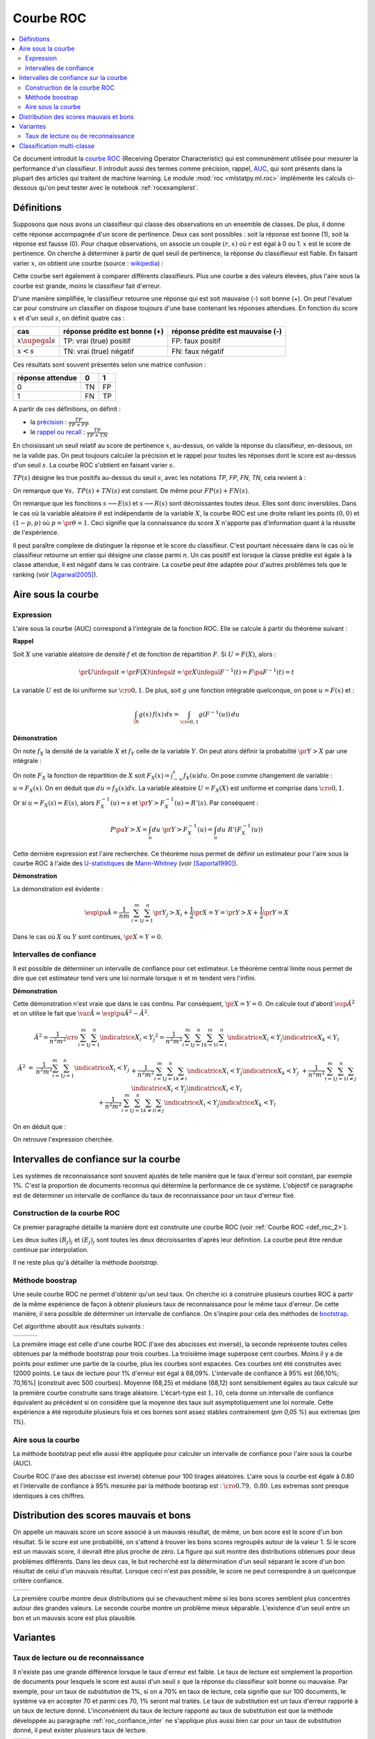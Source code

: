 
==========
Courbe ROC
==========

.. contents::
    :local:

.. index:: ROC

Ce document introduit la `courbe ROC <https://en.wikipedia.org/wiki/Receiver_operating_characteristic>`_
(Receiving Operator Characteristic) qui est communément utilisée pour mesurer 
la performance d'un classifieur. Il introduit aussi des termes comme précision, 
rappel, `AUC <https://en.wikipedia.org/wiki/Receiver_operating_characteristic#Area_under_the_curve>`_, 
qui sont présents dans la plupart des articles qui traitent de machine learning.
Le module :mod:`roc <mlstatpy.ml.roc>` implémente les calculs ci-dessous
qu'on peut tester avec le notebook :ref:`rocexamplerst`.


Définitions
===========


Supposons que nous avons un classifieur qui classe des observations en un ensemble de 
classes. De plus, il donne cette réponse accompagnée d'un score de pertinence. 
Deux cas sont possibles : soit la réponse est bonne (1), soit la réponse est fausse (0). 
Pour chaque observations, on associe un couple :math:`(r,x)` où :math:`r` est égal à 0 ou 1. 
:math:`x` est le score de pertinence. On cherche à déterminer à partir de quel 
seuil de pertinence, la réponse du classifieuur est fiable. 
En faisant varier :math:`x`, on obtient une courbe 
(source : `wikipedia <http://en.wikipedia.org/wiki/File:Roccurves.png>`_) :

.. image:: rocimg/Roccurves.png
    :width: 300

Cette courbe sert également à comparer différents classifieurs. 
Plus une courbe a des valeurs élevées, plus l'aire sous la courbe 
est grande, moins le classifieur fait d'erreur.


D'une manière simplifiée, le classifieur retourne une réponse qui est soit 
mauvaise (-) soit bonne (+). On peut l'évaluer car pour construire 
un classifier on dispose toujours d'une base contenant les réponses attendues. 
En fonction du score :math:`x` et d'un seuil :math:`s`, on définit quatre cas :

======================= =============================== ================================
cas                     réponse prédite est bonne (+)   réponse prédite est mauvaise (-)
======================= =============================== ================================
:math:`x \supegal s`    TP: vrai (true) positif         FP: faux positif
:math:`x < s`           TN: vrai (true) négatif         FN: faux négatif
======================= =============================== ================================

Ces résultats sont souvent présentés selon une matrice confusion :

=================== =================== ================
                    réponse prédite
réponse attendue    0                   1
=================== =================== ================
0                   TN                  FP                  
1                   FN                  TP
=================== =================== ================
    

.. index:: rappel, précision

A partir de ces définitions, on définit :

* la `précision <https://en.wikipedia.org/wiki/Information_retrieval#Precision>`_ : :math:`\frac{ TP }{ TP + FP }`  
* le `rappel ou recall <https://en.wikipedia.org/wiki/Information_retrieval#Recall>`_ : :math:`\frac{ TP }{ TP + TN }` 

En choisissant un seuil relatif au score de pertinence :math:`x`, 
au-dessus, on valide la réponse du classifieur, en-dessous, 
on ne la valide pas. On peut toujours calculer la précision et le 
rappel pour toutes les réponses dont le score est au-dessus d'un seuil :math:`s`. 
La courbe ROC s'obtient en faisant varier :math:`s`.


.. mathdef::
    :title: Courbe ROC
    :lid: def_roc_2
    :tag: Définition

    On suppose que :math:`Y` est la variable aléatoire des scores des expériences qui ont réussi. 
    :math:`X` est celle des scores des expériences qui ont échoué.
    On suppose également que tous les scores sont indépendants. 
    On note :math:`F_X` et :math:`F_Y` les fonctions de répartition de ces variables.
    On définit en fonction d'un seuil :math:`s \in \R` :
    
    * :math:`R(s) = 1 - F_Y(s)`
    * :math:`E(s) = 1 - F_X(s)`
    
    La courbe ROC est le graphe :math:`\pa{E(s),R(s)}` lorsque :math:`s` varie dans :math:`\R`.		

:math:`TP(s)` désigne les true positifs au-dessus du seuil :math:`s`,
avec les notations *TP*, *FP*, *FN*, *TN*, cela revient à :


.. math::
    :nowrap:

    \begin{eqnarray*}
    E(s) &=& 1 - \frac{ TP(s) } { TP(s) + TN(s) } \\
    R(s) &=& 1 - \frac{ FN(s) } { FP(s) + FN(s) } 
    \end{eqnarray*}

On remarque que :math:`\forall s, \; TP(s) + TN(s)` est constant. 
De même pour :math:`FP(s) + FN(s)`.

On remarque que les fonctions :math:`s \longrightarrow E(s)` et :math:`s \longrightarrow R(s)` 
sont décroissantes toutes deux. Elles sont donc inversibles.
Dans le cas où la variable aléatoire :math:`\theta` est indépendante de 
la variable :math:`X`, la courbe ROC est une droite reliant les points 
:math:`(0,0)` et :math:`(1-p,p)` où :math:`p = \pr{\theta=1}`. 
Ceci signifie que la connaissance du score :math:`X` 
n'apporte pas d'information quant à la réussite de l'expérience.

Il peut paraître complexe de distinguer la réponse et le score du classifieur. 
C'est pourtant nécessaire dans le cas où le classifieur retourne un entier 
qui désigne une classe parmi :math:`n`. Un cas positif est lorsque la 
classe prédite est égale à la classe attendue, il est négatif dans le 
cas contraire. La courbe peut être adaptée pour d'autres problèmes 
tels que le ranking (voir [Agarwal2005]_).

.. index:: AUC

Aire sous la courbe
===================

Expression
++++++++++


L'aire sous la courbe (AUC) correspond à l'intégrale de la fonction ROC. 
Elle se calcule à partir du théorème suivant :

.. mathdef::
    :tag: Théorème
    :title: Aire sous la courbe (AUC)

    On utilise les notations de la définition de la :ref:`Courbe ROC <def_roc_2>`. 
    L'aire sous la courbe ROC est égale à :math:`\pr{ Y > X}`.
    
**Rappel**

Soit :math:`X` une variable aléatoire de densité :math:`f` et 
de fonction de répartition :math:`F`. Si :math:`U = F(X)`, alors :

.. math::

    \pr{ U \infegal t} = \pr{ F(X) \infegal t} = \pr{ X \infegal F^{-1}(t)} = F \pa{ F^{-1}(t) } = t

La variable :math:`U` est de loi uniforme sur :math:`\cro{0,1}`. 
De plus, soit :math:`g` une fonction intégrable quelconque, on pose :math:`u = F(x)` et :

.. math::

    \int_{\R} g(x) \, f(x) \,dx = \int_{\cro{0,1}} g(F^{-1}(u)) \, du
    
**Démonstration**

On note :math:`f_X` la densité de la variable :math:`X` et :math:`f_Y` 
celle de la variable :math:`Y`. On peut alors définir la probabilité 
:math:`\pr{ Y > X}` par une intégrale :

.. math::
    :nowrap:

    \begin{eqnarray*}
    P \pa{Y>X} &=& \int_x \int_y f_X(x) \; f_Y(y) \; \indicatrice{y > x} dx dy
    \end{eqnarray*}
	
On note :math:`F_X` la fonction de répartition de 
:math:`X` soit :math:`F_X(x) = \int_{-\infty}^x f_X(u)du`. 
On pose comme changement de variable : :math:`u = F_X(x)`. 
On en déduit que :math:`du = f_X(x) dx`. La variable aléatoire :math:`U = F_X(X)` 
est uniforme et comprise dans :math:`\cro{0,1}`.

.. math::
    :nowrap:

    \begin{eqnarray*}
    P \pa{Y>X} &=& \int_x f_X(x) dx \int_y  \; f_Y(y) \; \indicatrice{y > x} dy  \\
                         &=& \int_u du \int_y  \; f_Y(y) \; \indicatrice{y > F_X^{-1}(u)} dy   \\
                         &=& \int_u du \; \pr{Y > F_X^{-1}(u)} \nonumber
    \end{eqnarray*}

Or si :math:`u = F_X(s) = E(s)`, alors :math:`F_X^{-1}(u) = s` 
et :math:`\pr{Y > F_X^{-1}(u)} = R'(s)`. Par conséquent :
	
.. math::

    P \pa{Y>X} = \int_u du \; \pr{Y > F_X^{-1}(u)} = \int_u du \; R'(F_X^{-1}(u))
		
.. index:: U-statistique, Mann-Whitney

Cette dernière expression est l'aire recherchée.
Ce théorème nous permet de définir un estimateur pour l'aire sous 
la courbe ROC à l'aide des `U-statistiques <https://en.wikipedia.org/wiki/U-statistic>`_ 
de `Mann-Whitney <https://fr.wikipedia.org/wiki/Test_de_Wilcoxon-Mann-Whitney>`_ (voir [Saporta1990]_).

.. mathdef::
    :tag: Corollaire
    :title: Estimateur de l'aire sous la courbe ROC
    :lid: corollaire_roc_2

    On dispose des scores :math:`\vecteur{Y_1}{Y_n}` des expériences qui ont réussi 
    et :math:`\vecteur{X_1}{X_m}` les scores des expériences qui ont échoué.
    On suppose également que tous les scores sont indépendants. 
    Les scores :math:`(Y_i)` sont identiquement distribués, 
    il en est de même pour les scores :math:`(X_i)`. 
    Un estimateur de l'aire :math:`A` sous la courbe ROC' est :
    
    .. math::
        :label: estimateur_roc
        
        \hat{A} = \frac{1}{nm} \; \sum_{i=1}^{m}\sum_{j=1}^{n} \indicatrice{ Y_j > X_i} + 
                                    \frac{1}{2} \indicatrice{ Y_j = X_i} 
        
**Démonstration**

La démonstration est évidente : 

.. math::

    \esp\pa{\hat{A}} = \frac{1}{nm} \; \sum_{i=1}^{m}\sum_{j=1}^{n} 
                    \pr{ Y_j > X_i} + \frac{1}{2} \pr{X=Y} = \pr{ Y > X} + \frac{1}{2}\pr{ Y = X}

Dans le cas où :math:`X` ou :math:`Y` sont continues, :math:`\pr{X=Y} = 0`.



Intervalles de confiance
++++++++++++++++++++++++

Il est possible de déterminer un intervalle de confiance pour cet estimateur. 
Le théorème central limite nous permet de dire que cet estimateur tend vers 
une loi normale lorsque :math:`n` et :math:`m` tendent vers l'infini.

.. mathdef::
    :title: Variance de l'estimateur AUC
    :tag: Corollair

    On note :math:`P_X = \pr{ X < \min\acc{Y_i,Y_j }}` et :math:`P_Y = \pr { \max\acc{X_i,X_j} < Y}`. 
    :math:`X_i` et :math:`X_j` sont de même loi que :math:`X`, :math:`Y_i`, :math:`Y_j` sont de même loi que :math:`Y`.
    La variance de l'estimateur :math:`\hat{A}` définie par :eq:`estimateur_roc` est :

    .. math::
    
        \var{\hat{A}} = \frac{ \hat{A} (1-\hat{A})}{nm} \; \cro{ 
                                                            1 + (n-1) \frac { P_Y  - \hat{A}^2 } { \hat{A} (1-\hat{A}) } +
                                                            (m-1) \frac { P_X - \hat{A}^2 } { \hat{A} (1-\hat{A}) }
                                                        }


**Démonstration**

Cette démonstration n'est vraie que dans le cas continu. 
Par conséquent, :math:`\pr{X=Y} = 0`. On calcule tout d'abord :math:`\esp{\hat{A}^2}` 
et on utilise le fait que :math:`\var{\hat{A}} = \esp\pa{\hat{A}^2} - \hat{A}^2`.

.. math::

    \hat{A}^2 = \frac{1}{n^2 m^2}  \cro{ \sum_{i=1}^{m}\sum_{j=1}^{n} \indicatrice{ X_i < Y_j} } ^2 
    = \frac{1}{n^2 m^2} \sum_{i=1}^{m}\sum_{j=1}^{n}\sum_{k=1}^{m}\sum_{l=1}^{n} 
    \indicatrice{ X_i < Y_j}  \indicatrice{ X_k < Y_l} 

.. math::

    \begin{array}{rcl}
    \hat{A}^2 &=& \frac{1}{n^2 m^2} \sum_{i=1}^{m}\sum_{j=1}^{n} \indicatrice{ X_i < Y_j} \\
    && + \frac{1}{n^2 m^2}  \sum_{i=1}^{m}\sum_{j=1}^{n}\sum_{k \neq i} \indicatrice{ X_i < Y_j}  \indicatrice{ X_k < Y_j} \\
    && + \frac{1}{n^2  m^2} \sum_{i=1}^{m}\sum_{j=1}^{n}\sum_{l \neq j} \indicatrice{ X_i < Y_j}  \indicatrice{ X_i < Y_l}  \\
    && +\frac{1}{n^2  m^2} \sum_{i=1}^{m}\sum_{j=1}^{n}\sum_{k \neq i}\sum_{l \neq j} \indicatrice{ X_i < Y_j}  \indicatrice{ X_k < Y_l} 
    \end{array}
		  
On en déduit que :

.. math::
    :nowrap:
    
    \begin{eqnarray*}
    \esp{\hat{A}^2} &=&	\frac{\hat{A}}{nm} + \frac{n-1 }{nm} \; \pr{ \max\acc{X_i,X_k} < Y_j}  + \nonumber \\ &&
                                        \frac{m-1 }{nm} \;  \pr{ X_i < \min\acc{Y_j,Y_l}} +  \frac{nm-n-m-1 }{n m} \;  \hat{A}^2 \\
    \var{\hat{A}^2} &=&	\frac{1}{nm} \cro{ \hat{A} + (n-1) P_Y + (m-1) P_X - (n+m+1) \hat{A}^2 } \nonumber \\
                                &=&	\frac{1}{nm} \cro{ \hat{A} + (n-1) \pa{P_Y - \hat{A}^2}+ (m-1) \pa{P_X - \hat{A}^2} + \hat{A}^2 } 
    \end{eqnarray*}

On retrouve l'expression cherchée.		  
		  
		  

.. _roc_confiance_inter:

Intervalles de confiance sur la courbe
======================================

Les systèmes de reconnaissance sont souvent ajustés de telle manière 
que le taux d'erreur soit constant, par exemple 1%. C'est la proportion de documents 
reconnus qui détermine la performance de ce système. L'objectif ce paragraphe 
est de déterminer un intervalle de confiance du taux de reconnaissance 
pour un taux d'erreur fixé.

Construction de la courbe ROC
+++++++++++++++++++++++++++++

Ce premier paragraphe détaille la manière dont 
est construite une courbe ROC (voir :ref:`Courbe ROC <def_roc_2>`).

.. mathdef::
    :title: Courbe ROC
    :tag: Algorithme
    :lid: algo_courb_ROC

    On suppose qu'on dispose d'un ensemble de points :math:`\pa{X_i,\theta_i} 
    \in \R \times \acc{0,1}` pour :math:`i \in \ensemble{1}{n}`.
    `X_i` est le score obtenu pour l'expérience :math:`i`, 
    `\theta_i` vaut 1 si elle a réussi et 0 si elle a échoué. 
    On suppose également que cette liste est triée par ordre croissant : 
    `\forall i, \; X_i \infegal X_{i+1}`. 
    On souhaite également tracer :math:`k` points sur la courbe, on détermine pour cela :math:`k` seuils
    `\ensemble{s_1}{s_k}` définis par : :math:`\forall j, s_k = X_{\frac{j \, k}{n}}`.
    
    On construit ensuite les points :math:`\pa{R_j,E_j}` définis par :
    
    .. math::
        :nowrap:
    
        \begin{eqnarray*}
        R_j &=& \frac{1}{n}\,  \sum_{i=1}^{n} \theta_i \indicatrice{X_i \supegal s_j} \text{ et } 
        E_j = \frac{1}{n}  \, \sum_{i=1}^{n} \pa{1-\theta_i} \; \indicatrice{X_i \supegal s_j} 
        \end{eqnarray*}

    La courbe ROC est composée de l'ensemble :math:`R_{OC} = \acc{ \pa{E_j,R_j} | 1 \infegal j \infegal k}`.
		
Les deux suites :math:`(R_j)_j` et :math:`(E_j)_j` sont toutes les deux décroissantes 
d'après leur définition. La courbe peut être rendue continue par interpolation.

.. mathdef::
    :title: taux de classification à erreur fixe
    :tag: Définition
    :lid: algo_courb_taux_lin

    On cherche un taux de reconnaissance pour un taux d'erreur donné. 
    On dispose pour cela d'une courbe ROC obtenue par 
    l'algorithme de la :ref:`courbe ROC <algo_courb_ROC>` et définie par les points 
    :math:`R_{OC} = \acc{ \pa{e_j,r_j} | 1 \infegal j \infegal k}`. 
    On suppose ici que :math:`\pa{e_1,r_1} = \pa{1,1}` et :math:`\pa{e_k,r_k} = \pa{0,}`. 
    Si ce n'est pas le cas, on 
    ajoute ces valeurs à l'ensemble :math:`R_{OC}`.
    
    Pour un taux d'erreur donné :math:`e^*`, on cherche :math:`j^*` tel que :
    
    .. math::
        
        e_{j^*+1} \infegal e^* \infegal e_{j^*}
                
    Le taux de reconnaissance :math:`\rho` cherché est donné par :
    
    .. math::
        
        \rho =  \frac{e^* - x_{j^*}} { x_{j^*+1} - x_{j^*} } \; \cro{ r_{j^*+1} - r_{j^*} } + r_{j^*}
		

Il ne reste plus qu'à détailler la méthode *bootstrap*. 

Méthode boostrap
++++++++++++++++

.. index:: bootstrap

Une seule courbe ROC ne permet d'obtenir qu'un seul taux. On cherche ici à 
construire plusieurs courbes ROC à partir de la même expérience de façon à 
obtenir plusieurs taux de reconnaissance pour le même taux d'erreur. 
De cette manière, il sera possible de déterminer un intervalle de confiance. 
On s'inspire pour cela des méthodes de `bootstrap <https://fr.wikipedia.org/wiki/Bootstrap_(statistiques)>`_.

.. mathdef::
    :title: Courbe ROC, méthode boostrap
    :tag: Algorithme
    :lid: roc_boostrap_algo

    On dispose toujours du nuage de points 
    :math:`E = \pa{X_i,\theta_i} \in \R \times \acc{0,1}` avec :math:`i \in \ensemble{1}{n}`.
    On choisit :math:`C \in \N` le nombre de courbes ROC qu'on désire tracer. 
    Pour chaque courbe :math:`c \in \ensemble{1}{C}` :
    
    * On construit un nouvel ensemble :math:`\pa{X'_i,\theta'_i}_{1 \infegal i \infegal n}` 
      construit par un tirage aléatoire dans l'ensemble :math:`E` avec remise.
    * L'algorithme de la :ref:`courbe ROC <algo_courb_ROC>` permet de constuire la courbe :math:`R_{OC}^k`.
    * L'algorithme de :ref:`taux de classification à erreur fixe <algo_courb_taux_lin>` permet ensuite de déterminer 
      un taux de reconnaissance :math:`\rho_k` pour le taux d'erreur :math:`e^*`.
    
    La liste :math:`\vecteur{\rho_1}{\rho_C}` est triée par ordre croissant. 
    Les quantiles sont ensuite utilisés pour 
    déterminer l'intervalle de confiance :math:`\cro{\rho_1,\rho_2}` 
    du taux de reconnaissance  pour le taux d'erreur :math:`e^*` de telle sorte que :
    
    .. math::
    
        \pr{ \rho \in \cro{ \rho_1, \rho_2 } } = 1 - \alpha

    On prend généralement :math:`\alpha = 0.05`.

Cet algorithme aboutit aux résultats suivants :

+-------------------------------+-------------------------------+---------------------------------+
| .. image:: rocimg/roc_1.png   | .. image:: rocimg/roc_3.png   | .. image:: rocimg/roc_100.png   |
|     :width: 300               |     :width: 300               |     :width: 300                 | 
+-------------------------------+-------------------------------+---------------------------------+
    
La première image est celle d'une courbe ROC (l'axe des abscisses est inversé), 
la seconde représente toutes celles obtenues par la 
méthode bootstrap pour trois courbes. La troisième image superpose cent courbes.
Moins il y a de points pour estimer une partie de la courbe,
plus les courbes sont espacées. Ces courbes ont été construites avec 12000 points. 
Le taux de lecture pour 1% d'erreur est égal à 68,09%. 
L'intervalle de confiance à 95% est
[66,10%; 70,16%] (construit avec 500 courbes). 
Moyenne (68,25) et médiane (68,12) sont sensiblement égales au taux calculé sur la première courbe
construite sans tirage aléatoire. L'écart-type est :math:`1,10`, cela donne un intervalle de confiance
équivalent au précédent si on considère que la moyenne des taux suit asymptotiquement une loi normale.
Cette expérience a été reproduite plusieurs fois
et ces bornes sont assez stables contrairement (`\pm 0,05 \%`) aux extremas 
(`\pm 1\%`). 



Aire sous la courbe
+++++++++++++++++++

La méthode bootstrap peut elle aussi être appliquée pour 
calculer un intervalle de confiance pour l'aire sous la courbe (AUC). 

.. image:: rocimg/roc_p100.png
    :width: 300 

Courbe ROC (l'axe des abscisse est inversé) obtenue pour 100 tirages aléatoires.
L'aire sous la courbe est égale à 0.80 et l'intervalle de confiance à 95% 
mesurée par la méthode bootsrap 
est : :math:`\cro{0.79 , \; 0.80}`. 
Les extremas sont presque identiques à ces chiffres.


Distribution des scores mauvais et bons
=======================================

On appelle un mauvais score un score associé à un mauvais résultat, 
de même, un bon score est le score d'un bon résultat. Si le score est une probabilité, 
on s'attend à trouver les bons scores regroupés autour de la valeur 1. Si 
le score est un mauvais score, il devrait être plus proche de zéro. La figure  qui suit 
montre des distributions obtenues pour deux problèmes différents. 
Dans les deux cas, le but recherché est la détermination d'un seuil séparant 
le score d'un bon résultat de celui d'un mauvais résultat. Lorsque ceci n'est pas 
possible, le score ne peut correspondre à un quelconque critère confiance.

+--------------------------------------+--------------------------------------+
| .. image:: rocimg/score_dist_1.png   | .. image:: rocimg/score_dist_2.png   |
|     :width: 400                      |     :width: 400                      |
+--------------------------------------+--------------------------------------+


La première courbe montre deux distributions
qui se chevauchent même si les bons scores semblent plus concentrés autour des grandes valeurs.
Le seconde courbe montre un problème mieux séparable. L'existence d'un seuil 
entre un bon et un mauvais score est plus plausible.

Variantes
=========


Taux de lecture ou de reconnaissance
++++++++++++++++++++++++++++++++++++

Il n'existe pas une grande différence lorsque le taux d'erreur 
est faible. Le taux de lecture est simplement la proportion de 
documents pour lesquels le score est aussi d'un seuil :math:`s` 
que la réponse du classifieur soit bonne ou mauvaise. Par exemple, 
pour un taux de *substitution* de 1%, si on a 70% en taux de lecture, 
cela signifie que sur 100 documents, le système va en accepter 70 et 
parmi ces 70, 1% seront mal traités. Le taux de substitution est un 
taux d'erreur rapporté à un taux de lecture donné. L'inconvénient du taux de 
lecture rapporté au taux de substitution est que la méthode développée au 
paragraphe :ref:`roc_confiance_inter` ne s'applique plus aussi bien car 
pour un taux de substitution donné, il peut exister plusieurs taux 
de lecture. 


+-------------------------------------------+--------------------------------------------+
| .. image:: rocimg/lecture_5_curve.png     | .. image:: rocimg/lecture_intervalle.png   |
|     :width: 400                           |     :width: 400                            |
+-------------------------------------------+--------------------------------------------+

La première image montre 5 courbes taux de lecture / taux de substitutions. 
Les courbes ne sont pas monotones et montre qu'il existe parfois plusieurs taux de 
lecture pour un même taux de substitution. Comme le calcul des intervalles de confiance
fait intervenir une interpolation linéaire, lorsque les courbes sont trop cahotiques, 
le calcul retourne des valeurs fausses.
    		
On peut démontrer que la courbe taux de lecture / taux de substitution 
n'est pas une courbe ni monotone ni inversible. Pour cela on dispose d'une 
suite de couple :math:`\pa{X_i, \theta_i}` croissante selon les 
:math:`X_i`. :math:`\theta_i` vaut 1 si l'expérience a réussi, 0 sinon. 
Pour un seuil donné :math:`s`, on note :math:`E'(s)` le taux de substitution et 
:math:`R'(s)` le taux de lecture, on obtient :

.. math::
    :nowrap:
    
    \begin{eqnarray*}
    R'(s) &=& \frac{1}{n} \sum_{i=1}^{n} \indicatrice{X_i \supegal s} \\
    E'(s) &=& \frac{1}{n \, R'(s)} \sum_{i=1}^{n} \pa{1 - \theta_i} \, \indicatrice{X_i \supegal s} 
    \end{eqnarray*}
    
On écrit différemment ces expressions en supposant que :math:`X_{i(s_1)-1} < s_1 \infegal X_{i(s_1)} :math:` :

.. math::
    :nowrap:
    
    \begin{eqnarray*}
    R'(s_1) &=& \frac{n-i(s_1)}{n} \\
    E'(s_1) &=& \frac{1}{n - i(s_1)} \sum_{i=i(s_1)}^{n} \pa{1 - \theta_i} 
    \end{eqnarray*}
		
On suppose maintenant que :math:`X_{i(s_2)-1} < s_2 \infegal X_{i(s_2)} :math:` 
et :math:`i(s_1) +1 = i(s_2)` :
		
.. math::
    :nowrap:
    
    \begin{eqnarray*}
    R'(s_2) &=& \frac{n-i(s_2)}{n} < R'(s_1) \\
    E'(s_2) &=& \frac{1}{n - i(s_2)} \sum_{i=i(s_2)}^{n} \pa{1 - \theta_i} = 
                            \frac{1}{n - i(s_2)} \frac{n - i(s_1)}{n - i(s_1)} 
                            \pa{ - \pa{1 - \theta_{i(s_1)}} + \sum_{i=i(s_1)}^{n} \pa{1 - \theta_i} } \\
                    &=& - \frac{ \pa{1 - \theta_{i(s_1)}} } { n - i(s_2) } + 
                                    \frac{  \sum_{i=i(s_1)}^{n} \pa{1 - \theta_i} } { n - i(s_1)} \frac{ n - i(s_1) } {n - i(s_2) }
                            = - \frac{ \pa{1 - \theta_{i(s_1)}} } { n - i(s_2) } + E'(s_1) \frac{ n - i(s_1) } {n - i(s_2) }
    \end{eqnarray*}

Si on suppose que :math:`\theta_{i(s_1)}=1`, 
autrement dit, l'expérience :math:`s_1` a réussi, on en déduit que :

.. math::
    :nowrap:
    
    \begin{eqnarray*}
    E'(s_2) &=& E'(s_1) \frac{ n - i(s_1) } {n - i(s_2) } = E'(s_1) \frac{ n - i(s_2) + 1 } {n - i(s_2) } > E'(s_1)
    \end{eqnarray*}
		
En revanche si :math:`\theta_i = 0` :

.. math::
    :nowrap:
    

    \begin{eqnarray*}
    E'(s_2) &=&  E'(s_1) \pa{ 1 +  \frac{ 1 } {n - i(s_2) } } - \frac{1}{n - i(s_2)} =
                                E'(s_1) + \frac{ E(s_1) -1}{n - i(s_2) } < E'(s_1)
    \end{eqnarray*}


Il n'existe donc pas toujours une fonction :math:`f` reliant :math:`R'(s)` à :math:`E'(s)` 
à moins de construire cette courbe de telle sorte qu'elle soit monotone en 
ne choisissant qu'une sous-suite :math:`\pa{E'(X_i), R'(X_i)}_i` qui vérifie cette hypothèse.


Classification multi-classe
===========================


Une courbe ROC se construit avec deux informations : une réponse binaire
et un score. Que signifie cette réponse binaire ? Elle peut être :

#. Le fait que le prédicteur ait bien prédit une classe en particulier,
   le score associé est celui que le prédicteur donne pour cette classe.
#. Le fait que le prédicteur ait bien prédit,
   c'est-à-dire que la réponse binaire signifie que la classe prédite
   est la classe attendue. Le score associé est celui de la classe
   prédite (et non celui de la classe attendue).
   

Le prédicteur retourne un vecteur :math:`S_i` qui contient
les probabilités d'appartenance à toutes les classes. 
:math:`S_i(c)` est la probabilité pour la classe :math:`c`.
La classe attendue est la classe pour l'observation :math:`i`
est notée :math:`y_i`.
On construit le couple :math:`(b_i, s_i)` de telle sorte que :

.. math::

    \begin{array}{l} b_i = 1 \; si \; \max S_i = S_i(c) \; sinon \; 0 \\ s_i = S_i(c) \end{array}

Dans le second cas :

.. math::

    \begin{array}{l} b_i = 1 \; si \; \max S_i = S_i(y_i) \; sinon \; 0 \\ s_i = S_i(y_i) \end{array}

Le premier cas correspond par exemple à des problèmes de 
`détection de fraude <https://en.wikipedia.org/wiki/Predictive_analytics#Fraud_detection>`_.
Le second cas correspond à taux de classification globale : toutes les classes
ont la même importance. 



.. [Agarwal2005] Generalization Bounds for the Area Under the ROC Curve (2005),
   Shivani Agarwal, Thore Graepel, Ralf Herbich, Sariel Har-Peled, Dan Roth
   *Journal of Machine Learning Research, volume 6, pages 393-425*

.. [Saporta1990] Probabilités, analyse des données et statistique (1990),
   Gilbert Saporta, *Editions Technip*

